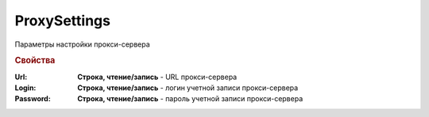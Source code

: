 ﻿ProxySettings
=============

Параметры настройки прокси-сервера

.. rubric:: Свойства

:Url:
  **Строка, чтение/запись** - URL прокси-сервера

:Login:
  **Строка, чтение/запись** - логин учетной записи прокси-сервера

:Password:
  **Строка, чтение/запись** - пароль учетной записи прокси-сервера
